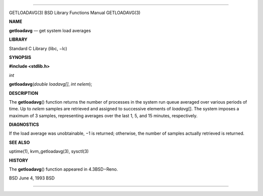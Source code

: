 --------------

GETLOADAVG(3) BSD Library Functions Manual GETLOADAVG(3)

**NAME**

**getloadavg** — get system load averages

**LIBRARY**

Standard C Library (libc, −lc)

**SYNOPSIS**

**#include <stdlib.h>**

*int*

**getloadavg**\ (*double loadavg[]*, *int nelem*);

**DESCRIPTION**

The **getloadavg**\ () function returns the number of processes in the
system run queue averaged over various periods of time. Up to *nelem*
samples are retrieved and assigned to successive elements of
*loadavg*\ []. The system imposes a maximum of 3 samples, representing
averages over the last 1, 5, and 15 minutes, respectively.

**DIAGNOSTICS**

If the load average was unobtainable, −1 is returned; otherwise, the
number of samples actually retrieved is returned.

**SEE ALSO**

uptime(1), kvm_getloadavg(3), sysctl(3)

**HISTORY**

The **getloadavg**\ () function appeared in 4.3BSD−Reno.

BSD June 4, 1993 BSD

--------------
